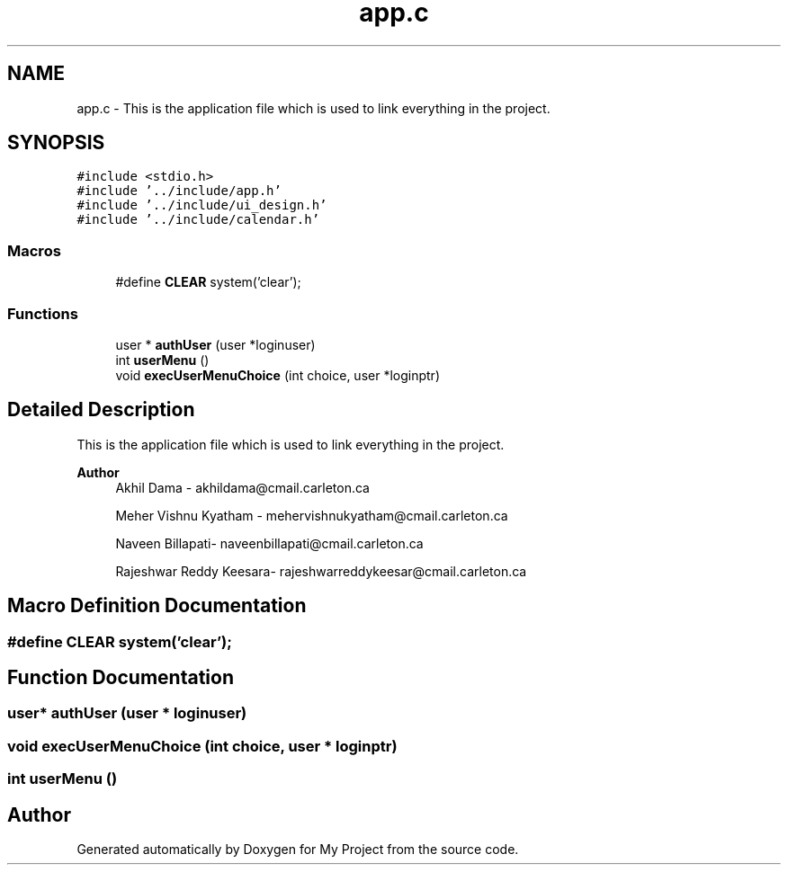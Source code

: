 .TH "app.c" 3 "Tue Jun 23 2020" "My Project" \" -*- nroff -*-
.ad l
.nh
.SH NAME
app.c \- This is the application file which is used to link everything in the project\&.  

.SH SYNOPSIS
.br
.PP
\fC#include <stdio\&.h>\fP
.br
\fC#include '\&.\&./include/app\&.h'\fP
.br
\fC#include '\&.\&./include/ui_design\&.h'\fP
.br
\fC#include '\&.\&./include/calendar\&.h'\fP
.br

.SS "Macros"

.in +1c
.ti -1c
.RI "#define \fBCLEAR\fP   system('clear');"
.br
.in -1c
.SS "Functions"

.in +1c
.ti -1c
.RI "user * \fBauthUser\fP (user *loginuser)"
.br
.ti -1c
.RI "int \fBuserMenu\fP ()"
.br
.ti -1c
.RI "void \fBexecUserMenuChoice\fP (int choice, user *loginptr)"
.br
.in -1c
.SH "Detailed Description"
.PP 
This is the application file which is used to link everything in the project\&. 


.PP
\fBAuthor\fP
.RS 4
Akhil Dama - akhildama@cmail.carleton.ca 
.PP
Meher Vishnu Kyatham - mehervishnukyatham@cmail.carleton.ca 
.PP
Naveen Billapati- naveenbillapati@cmail.carleton.ca 
.PP
Rajeshwar Reddy Keesara- rajeshwarreddykeesar@cmail.carleton.ca 
.RE
.PP

.SH "Macro Definition Documentation"
.PP 
.SS "#define CLEAR   system('clear');"

.SH "Function Documentation"
.PP 
.SS "user* authUser (user * loginuser)"

.SS "void execUserMenuChoice (int choice, user * loginptr)"

.SS "int userMenu ()"

.SH "Author"
.PP 
Generated automatically by Doxygen for My Project from the source code\&.
